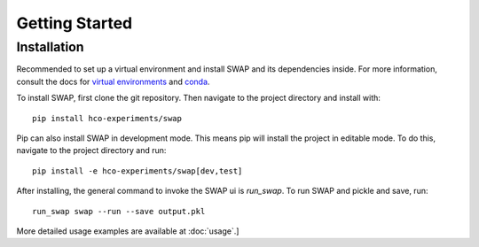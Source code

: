 
Getting Started
===============

Installation
------------

Recommended to set up a virtual environment and install SWAP
and its dependencies inside. For more information, consult the docs for
`virtual environments <http://python-guide-pt-br.readthedocs.io/en/latest/dev/virtualenvs/>`_ and `conda <https://conda.io/docs/using/>`_. 

To install SWAP, first clone the git repository. Then navigate
to the project directory and install with::

    pip install hco-experiments/swap

Pip can also install SWAP in development mode. This means pip will install
the project in editable mode. To do this, navigate to the project
directory and run::

    pip install -e hco-experiments/swap[dev,test]

After installing, the general command to invoke the SWAP ui
is `run_swap`. To run SWAP and pickle and save, run::
    
    run_swap swap --run --save output.pkl

More detailed usage examples are available at :doc:`usage`.]
